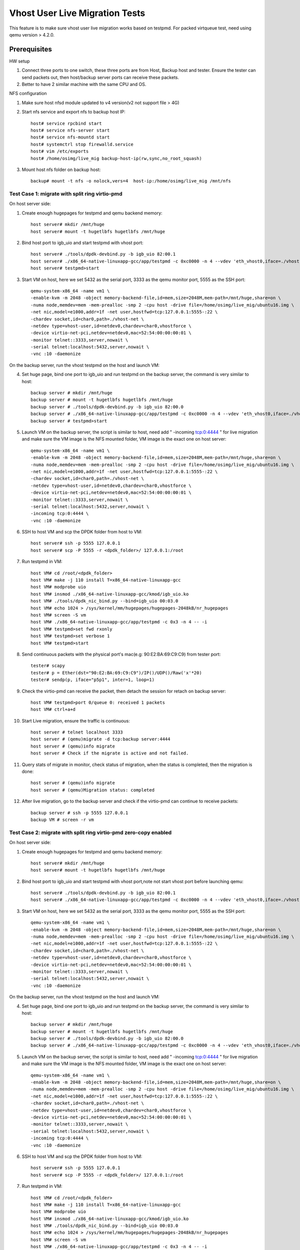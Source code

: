 .. Copyright (c) <2016-2017>, Intel Corporation
   All rights reserved.

   Redistribution and use in source and binary forms, with or without
   modification, are permitted provided that the following conditions
   are met:

   - Redistributions of source code must retain the above copyright
     notice, this list of conditions and the following disclaimer.

   - Redistributions in binary form must reproduce the above copyright
     notice, this list of conditions and the following disclaimer in
     the documentation and/or other materials provided with the
     distribution.

   - Neither the name of Intel Corporation nor the names of its
     contributors may be used to endorse or promote products derived
     from this software without specific prior written permission.

   THIS SOFTWARE IS PROVIDED BY THE COPYRIGHT HOLDERS AND CONTRIBUTORS
   "AS IS" AND ANY EXPRESS OR IMPLIED WARRANTIES, INCLUDING, BUT NOT
   LIMITED TO, THE IMPLIED WARRANTIES OF MERCHANTABILITY AND FITNESS
   FOR A PARTICULAR PURPOSE ARE DISCLAIMED. IN NO EVENT SHALL THE
   COPYRIGHT OWNER OR CONTRIBUTORS BE LIABLE FOR ANY DIRECT, INDIRECT,
   INCIDENTAL, SPECIAL, EXEMPLARY, OR CONSEQUENTIAL DAMAGES
   (INCLUDING, BUT NOT LIMITED TO, PROCUREMENT OF SUBSTITUTE GOODS OR
   SERVICES; LOSS OF USE, DATA, OR PROFITS; OR BUSINESS INTERRUPTION)
   HOWEVER CAUSED AND ON ANY THEORY OF LIABILITY, WHETHER IN CONTRACT,
   STRICT LIABILITY, OR TORT (INCLUDING NEGLIGENCE OR OTHERWISE)
   ARISING IN ANY WAY OUT OF THE USE OF THIS SOFTWARE, EVEN IF ADVISED
   OF THE POSSIBILITY OF SUCH DAMAGE.

===============================
Vhost User Live Migration Tests
===============================

This feature is to make sure vhost user live migration works based on testpmd.
For packed virtqueue test, need using qemu version > 4.2.0.

Prerequisites
-------------

HW setup

1. Connect three ports to one switch, these three ports are from Host, Backup
   host and tester. Ensure the tester can send packets out, then host/backup server ports
   can receive these packets.
2. Better to have 2 similar machine with the same CPU and OS.

NFS configuration

1. Make sure host nfsd module updated to v4 version(v2 not support file > 4G)

2. Start nfs service and export nfs to backup host IP::

    host# service rpcbind start
    host# service nfs-server start
    host# service nfs-mountd start
    host# systemctrl stop firewalld.service
    host# vim /etc/exports
    host# /home/osimg/live_mig backup-host-ip(rw,sync,no_root_squash)

3. Mount host nfs folder on backup host::

    backup# mount -t nfs -o nolock,vers=4  host-ip:/home/osimg/live_mig /mnt/nfs

Test Case 1: migrate with split ring virtio-pmd
===============================================

On host server side:

1. Create enough hugepages for testpmd and qemu backend memory::

    host server# mkdir /mnt/huge
    host server# mount -t hugetlbfs hugetlbfs /mnt/huge

2. Bind host port to igb_uio and start testpmd with vhost port::

    host server# ./tools/dpdk-devbind.py -b igb_uio 82:00.1
    host server# ./x86_64-native-linuxapp-gcc/app/testpmd -c 0xc0000 -n 4 --vdev 'eth_vhost0,iface=./vhost-net,queues=1' --socket-mem 1024,1024 -- -i
    host server# testpmd>start

3. Start VM on host, here we set 5432 as the serial port, 3333 as the qemu monitor port, 5555 as the SSH port::

    qemu-system-x86_64 -name vm1 \
    -enable-kvm -m 2048 -object memory-backend-file,id=mem,size=2048M,mem-path=/mnt/huge,share=on \
    -numa node,memdev=mem -mem-prealloc -smp 2 -cpu host -drive file=/home/osimg/live_mig/ubuntu16.img \
    -net nic,model=e1000,addr=1f -net user,hostfwd=tcp:127.0.0.1:5555-:22 \
    -chardev socket,id=char0,path=./vhost-net \
    -netdev type=vhost-user,id=netdev0,chardev=char0,vhostforce \
    -device virtio-net-pci,netdev=netdev0,mac=52:54:00:00:00:01 \
    -monitor telnet::3333,server,nowait \
    -serial telnet:localhost:5432,server,nowait \
    -vnc :10 -daemonize

On the backup server, run the vhost testpmd on the host and launch VM:

4. Set huge page, bind one port to igb_uio and run testpmd on the backup server, the command is very similar to host::

    backup server # mkdir /mnt/huge
    backup server # mount -t hugetlbfs hugetlbfs /mnt/huge
    backup server # ./tools/dpdk-devbind.py -b igb_uio 82:00.0
    backup server # ./x86_64-native-linuxapp-gcc/app/testpmd -c 0xc0000 -n 4 --vdev 'eth_vhost0,iface=./vhost-net,queues=1' --socket-mem 1024,1024 -- -i
    backup server # testpmd>start

5. Launch VM on the backup server, the script is similar to host, need add " -incoming tcp:0:4444 " for live migration and make sure the VM image is the NFS mounted folder, VM image is the exact one on host server::

    qemu-system-x86_64 -name vm1 \
    -enable-kvm -m 2048 -object memory-backend-file,id=mem,size=2048M,mem-path=/mnt/huge,share=on \
    -numa node,memdev=mem -mem-prealloc -smp 2 -cpu host -drive file=/home/osimg/live_mig/ubuntu16.img \
    -net nic,model=e1000,addr=1f -net user,hostfwd=tcp:127.0.0.1:5555-:22 \
    -chardev socket,id=char0,path=./vhost-net \
    -netdev type=vhost-user,id=netdev0,chardev=char0,vhostforce \
    -device virtio-net-pci,netdev=netdev0,mac=52:54:00:00:00:01 \
    -monitor telnet::3333,server,nowait \
    -serial telnet:localhost:5432,server,nowait \
    -incoming tcp:0:4444 \
    -vnc :10 -daemonize

6. SSH to host VM and scp the DPDK folder from host to VM::

    host server# ssh -p 5555 127.0.0.1
    host server# scp -P 5555 -r <dpdk_folder>/ 127.0.0.1:/root

7. Run testpmd in VM::

    host VM# cd /root/<dpdk_folder>
    host VM# make -j 110 install T=x86_64-native-linuxapp-gcc
    host VM# modprobe uio
    host VM# insmod ./x86_64-native-linuxapp-gcc/kmod/igb_uio.ko
    host VM# ./tools/dpdk_nic_bind.py --bind=igb_uio 00:03.0
    host VM# echo 1024 > /sys/kernel/mm/hugepages/hugepages-2048kB/nr_hugepages
    host VM# screen -S vm
    host VM# ./x86_64-native-linuxapp-gcc/app/testpmd -c 0x3 -n 4 -- -i
    host VM# testpmd>set fwd rxonly
    host VM# testpmd>set verbose 1
    host VM# testpmd>start

8. Send continuous packets with the physical port's mac(e.g: 90:E2:BA:69:C9:C9) from tester port::

    tester# scapy
    tester# p = Ether(dst="90:E2:BA:69:C9:C9")/IP()/UDP()/Raw('x'*20)
    tester# sendp(p, iface="p5p1", inter=1, loop=1)

9. Check the virtio-pmd can receive the packet, then detach the session for retach on backup server::

    host VM# testpmd>port 0/queue 0: received 1 packets
    host VM# ctrl+a+d

10. Start Live migration, ensure the traffic is continuous::

     host server # telnet localhost 3333
     host server # (qemu)migrate -d tcp:backup server:4444
     host server # (qemu)info migrate
     host server # Check if the migrate is active and not failed.

11. Query stats of migrate in monitor, check status of migration, when the status is completed, then the migration is done::

     host server # (qemu)info migrate
     host server # (qemu)Migration status: completed

12. After live migration, go to the backup server and check if the virtio-pmd can continue to receive packets::

     backup server # ssh -p 5555 127.0.0.1
     backup VM # screen -r vm

Test Case 2: migrate with split ring virtio-pmd zero-copy enabled
=================================================================

On host server side:

1. Create enough hugepages for testpmd and qemu backend memory::

    host server# mkdir /mnt/huge
    host server# mount -t hugetlbfs hugetlbfs /mnt/huge

2. Bind host port to igb_uio and start testpmd with vhost port,note not start vhost port before launching qemu::

    host server# ./tools/dpdk-devbind.py -b igb_uio 82:00.1
    host server# ./x86_64-native-linuxapp-gcc/app/testpmd -c 0xc0000 -n 4 --vdev 'eth_vhost0,iface=./vhost-net,queues=1,dequeue-zero-copy=1' --socket-mem 1024,1024 -- -i

3. Start VM on host, here we set 5432 as the serial port, 3333 as the qemu monitor port, 5555 as the SSH port::

    qemu-system-x86_64 -name vm1 \
    -enable-kvm -m 2048 -object memory-backend-file,id=mem,size=2048M,mem-path=/mnt/huge,share=on \
    -numa node,memdev=mem -mem-prealloc -smp 2 -cpu host -drive file=/home/osimg/live_mig/ubuntu16.img \
    -net nic,model=e1000,addr=1f -net user,hostfwd=tcp:127.0.0.1:5555-:22 \
    -chardev socket,id=char0,path=./vhost-net \
    -netdev type=vhost-user,id=netdev0,chardev=char0,vhostforce \
    -device virtio-net-pci,netdev=netdev0,mac=52:54:00:00:00:01 \
    -monitor telnet::3333,server,nowait \
    -serial telnet:localhost:5432,server,nowait \
    -vnc :10 -daemonize

On the backup server, run the vhost testpmd on the host and launch VM:

4. Set huge page, bind one port to igb_uio and run testpmd on the backup server, the command is very similar to host::

    backup server # mkdir /mnt/huge
    backup server # mount -t hugetlbfs hugetlbfs /mnt/huge
    backup server # ./tools/dpdk-devbind.py -b igb_uio 82:00.0
    backup server # ./x86_64-native-linuxapp-gcc/app/testpmd -c 0xc0000 -n 4 --vdev 'eth_vhost0,iface=./vhost-net,queues=1,dequeue-zero-copy=1' --socket-mem 1024,1024 -- -i

5. Launch VM on the backup server, the script is similar to host, need add " -incoming tcp:0:4444 " for live migration and make sure the VM image is the NFS mounted folder, VM image is the exact one on host server::

    qemu-system-x86_64 -name vm1 \
    -enable-kvm -m 2048 -object memory-backend-file,id=mem,size=2048M,mem-path=/mnt/huge,share=on \
    -numa node,memdev=mem -mem-prealloc -smp 2 -cpu host -drive file=/home/osimg/live_mig/ubuntu16.img \
    -net nic,model=e1000,addr=1f -net user,hostfwd=tcp:127.0.0.1:5555-:22 \
    -chardev socket,id=char0,path=./vhost-net \
    -netdev type=vhost-user,id=netdev0,chardev=char0,vhostforce \
    -device virtio-net-pci,netdev=netdev0,mac=52:54:00:00:00:01 \
    -monitor telnet::3333,server,nowait \
    -serial telnet:localhost:5432,server,nowait \
    -incoming tcp:0:4444 \
    -vnc :10 -daemonize

6. SSH to host VM and scp the DPDK folder from host to VM::

    host server# ssh -p 5555 127.0.0.1
    host server# scp -P 5555 -r <dpdk_folder>/ 127.0.0.1:/root

7. Run testpmd in VM::

    host VM# cd /root/<dpdk_folder>
    host VM# make -j 110 install T=x86_64-native-linuxapp-gcc
    host VM# modprobe uio
    host VM# insmod ./x86_64-native-linuxapp-gcc/kmod/igb_uio.ko
    host VM# ./tools/dpdk_nic_bind.py --bind=igb_uio 00:03.0
    host VM# echo 1024 > /sys/kernel/mm/hugepages/hugepages-2048kB/nr_hugepages
    host VM# screen -S vm
    host VM# ./x86_64-native-linuxapp-gcc/app/testpmd -c 0x3 -n 4 -- -i
    host VM# testpmd>set fwd rxonly
    host VM# testpmd>set verbose 1
    host VM# testpmd>start

8. Start vhost testpmd on host and send continuous packets with the physical port's mac(e.g: 90:E2:BA:69:C9:C9) from tester port::

    host# testpmd>start
    tester# scapy
    tester# p = Ether(dst="90:E2:BA:69:C9:C9")/IP()/UDP()/Raw('x'*20)
    tester# sendp(p, iface="p5p1", inter=1, loop=1)

9. Check the virtio-pmd can receive packets, then detach the session for retach on backup server::

    host VM# testpmd>port 0/queue 0: received 1 packets
    host VM# ctrl+a+d

10. Start Live migration, ensure the traffic is continuous::

     host server # telnet localhost 3333
     host server # (qemu)migrate -d tcp:backup server:4444
     host server # (qemu)info migrate
     host server # Check if the migrate is active and not failed.

11. Query stats of migrate in monitor, check status of migration, when the status is completed, then the migration is done::

     host server # (qemu)info migrate
     host server # (qemu)Migration status: completed

12. After live migration, go to the backup server start vhost testpmd and check if the virtio-pmd can continue to receive packets::

     backup server # testpmd>start
     backup server # ssh -p 5555 127.0.0.1
     backup VM # screen -r vm

Test Case 3: migrate with split ring virtio-net
===============================================

On host server side:

1. Create enough hugepages for testpmd and qemu backend memory::

    host server# mkdir /mnt/huge
    host server# mount -t hugetlbfs hugetlbfs /mnt/huge

2. Bind host port to igb_uio and start testpmd with vhost port::

    host server# ./tools/dpdk-devbind.py -b igb_uio 82:00.1
    host server# ./x86_64-native-linuxapp-gcc/app/testpmd -c 0xc0000 -n 4 --vdev 'eth_vhost0,iface=./vhost-net,queues=1' --socket-mem 1024,1024 -- -i
    host server# testpmd>start

3. Start VM on host, here we set 5432 as the serial port, 3333 as the qemu monitor port, 5555 as the SSH port::

    qemu-system-x86_64 -name vm1 \
    -enable-kvm -m 2048 -object memory-backend-file,id=mem,size=2048M,mem-path=/mnt/huge,share=on \
    -numa node,memdev=mem -mem-prealloc -smp 2 -cpu host -drive file=/home/osimg/live_mig/ubuntu16.img \
    -net nic,model=e1000,addr=1f -net user,hostfwd=tcp:127.0.0.1:5555-:22 \
    -chardev socket,id=char0,path=./vhost-net \
    -netdev type=vhost-user,id=netdev0,chardev=char0,vhostforce \
    -device virtio-net-pci,netdev=netdev0,mac=52:54:00:00:00:01 \
    -monitor telnet::3333,server,nowait \
    -serial telnet:localhost:5432,server,nowait \
    -vnc :10 -daemonize

On the backup server, run the vhost testpmd on the host and launch VM:

4. Set huge page, bind one port to igb_uio and run testpmd on the backup server, the command is very similar to host::

    backup server # mkdir /mnt/huge
    backup server # mount -t hugetlbfs hugetlbfs /mnt/huge
    backup server # ./tools/dpdk-devbind.py -b igb_uio 82:00.0
    backup server # ./x86_64-native-linuxapp-gcc/app/testpmd -c 0xc0000 -n 4 --vdev 'eth_vhost0,iface=./vhost-net,queues=1' --socket-mem 1024,1024 -- -i
    backup server # testpmd>start

5. Launch VM on the backup server, the script is similar to host, need add " -incoming tcp:0:4444 " for live migration and make sure the VM image is the NFS mounted folder, VM image is the exact one on host server::

    qemu-system-x86_64 -name vm1 \
    -enable-kvm -m 2048 -object memory-backend-file,id=mem,size=2048M,mem-path=/mnt/huge,share=on \
    -numa node,memdev=mem -mem-prealloc -smp 2 -cpu host -drive file=/home/osimg/live_mig/ubuntu16.img \
    -net nic,model=e1000,addr=1f -net user,hostfwd=tcp:127.0.0.1:5555-:22 \
    -chardev socket,id=char0,path=./vhost-net \
    -netdev type=vhost-user,id=netdev0,chardev=char0,vhostforce \
    -device virtio-net-pci,netdev=netdev0,mac=52:54:00:00:00:01 \
    -monitor telnet::3333,server,nowait \
    -serial telnet:localhost:5432,server,nowait \
    -incoming tcp:0:4444 \
    -vnc :10 -daemonize

6. SSH to host VM and let the virtio-net link up::

    host server# ssh -p 5555 127.0.0.1
    host vm # ifconfig eth0 up
    host VM# screen -S vm
    host VM# tcpdump -i eth0

7. Send continuous packets with the physical port's mac(e.g: 90:E2:BA:69:C9:C9) from tester port::

    tester# scapy
    tester# p = Ether(dst="90:E2:BA:69:C9:C9")/IP()/UDP()/Raw('x'*20)
    tester# sendp(p, iface="p5p1", inter=1, loop=1)

8. Check the virtio-net can receive the packet, then detach the session for retach on backup server::

    host VM# testpmd>port 0/queue 0: received 1 packets
    host VM# ctrl+a+d

9. Start Live migration, ensure the traffic is continuous::

    host server # telnet localhost 3333
    host server # (qemu)migrate -d tcp:backup server:4444
    host server # (qemu)info migrate
    host server # Check if the migrate is active and not failed.

10. Query stats of migrate in monitor, check status of migration, when the status is completed, then the migration is done::

     host server # (qemu)info migrate
     host server # (qemu)Migration status: completed

11. After live migration, go to the backup server and check if the virtio-net can continue to receive packets::

     backup server # ssh -p 5555 127.0.0.1
     backup VM # screen -r vm

Test Case 4: adjust split ring virtio-net queue numbers while migrating with virtio-net
=======================================================================================

On host server side:

1. Create enough hugepages for testpmd and qemu backend memory::

    host server# mkdir /mnt/huge
    host server# mount -t hugetlbfs hugetlbfs /mnt/huge

2. Bind host port to igb_uio and start testpmd with vhost port::

    host server# ./tools/dpdk-devbind.py -b igb_uio 82:00.1
    host server# ./x86_64-native-linuxapp-gcc/app/testpmd -l 2-6 -n 4 --vdev 'net_vhost0,iface=./vhost-net,queues=4' --socket-mem 1024,1024 -- -i --nb-cores=4 --rxq=4 --txq=4
    host server# testpmd>start

3. Start VM on host, here we set 5432 as the serial port, 3333 as the qemu monitor port, 5555 as the SSH port::

    qemu-system-x86_64 -name vm1 \
    -enable-kvm -m 2048 -object memory-backend-file,id=mem,size=2048M,mem-path=/mnt/huge,share=on \
    -numa node,memdev=mem -mem-prealloc -smp 2 -cpu host -drive file=/home/osimg/live_mig/ubuntu16.img \
    -net nic,model=e1000,addr=1f -net user,hostfwd=tcp:127.0.0.1:5555-:22 \
    -chardev socket,id=char0,path=./vhost-net \
    -netdev type=vhost-user,id=netdev0,chardev=char0,vhostforce,queues=4 \
    -device virtio-net-pci,netdev=netdev0,mac=52:54:00:00:00:01,mrg_rxbuf=on,mq=on,vectors=10 \
    -monitor telnet::3333,server,nowait \
    -serial telnet:localhost:5432,server,nowait \
    -vnc :10 -daemonize

On the backup server, run the vhost testpmd on the host and launch VM:

4. Set huge page, bind one port to igb_uio and run testpmd on the backup server, the command is very similar to host::

    backup server # mkdir /mnt/huge
    backup server # mount -t hugetlbfs hugetlbfs /mnt/huge
    backup server # ./tools/dpdk-devbind.py -b igb_uio 82:00.0
    backup server#./x86_64-native-linuxapp-gcc/app/testpmd -l 2-6 -n 4 --vdev 'net_vhost0,iface=./vhost-net,queues=4' --socket-mem 1024,1024 -- -i --nb-cores=4 --rxq=4 --txq=4
    backup server # testpmd>start

5. Launch VM on the backup server, the script is similar to host, need add " -incoming tcp:0:4444 " for live migration and make sure the VM image is the NFS mounted folder, VM image is the exact one on host server::

    qemu-system-x86_64 -name vm1 \
    -enable-kvm -m 2048 -object memory-backend-file,id=mem,size=2048M,mem-path=/mnt/huge,share=on \
    -numa node,memdev=mem -mem-prealloc -smp 2 -cpu host -drive file=/home/osimg/live_mig/ubuntu16.img \
    -net nic,model=e1000,addr=1f -net user,hostfwd=tcp:127.0.0.1:5555-:22 \
    -chardev socket,id=char0,path=./vhost-net \
    -netdev type=vhost-user,id=netdev0,chardev=char0,vhostforce,queues=4 \
    -device virtio-net-pci,netdev=netdev0,mac=52:54:00:00:00:01,mrg_rxbuf=on,mq=on,vectors=10 \
    -monitor telnet::3333,server,nowait \
    -serial telnet:localhost:5432,server,nowait \
    -incoming tcp:0:4444 \
    -vnc :10 -daemonize

6. SSH to host VM and let the virtio-net link up::

    host server# ssh -p 5555 127.0.0.1
    host vm # ifconfig eth0 up
    host VM# screen -S vm
    host VM# tcpdump -i eth0

7. Send continuous packets with the physical port's mac(e.g: 90:E2:BA:69:C9:C9) from tester port::

    tester# scapy
    tester# p = Ether(dst="90:E2:BA:69:C9:C9")/IP()/UDP()/Raw('x'*20)
    tester# sendp(p, iface="p5p1", inter=1, loop=1)

8. Check the virtio-net can receive the packet, then detach the session for retach on backup server::

    host VM# testpmd>port 0/queue 0: received 1 packets
    host VM# ctrl+a+d

9. Start Live migration, ensure the traffic is continuous::

    host server # telnet localhost 3333
    host server # (qemu)migrate -d tcp:backup server:4444
    host server # (qemu)info migrate
    host server # Check if the migrate is active and not failed.

10. Change virtio-net queue numbers from 1 to 4 while migrating::

     host server # ethtool -L ens3 combined 4

11. Query stats of migrate in monitor, check status of migration, when the status is completed, then the migration is done::

     host server # (qemu)info migrate
     host server # (qemu)Migration status: completed

12. After live migration, go to the backup server and check if the virtio-net can continue to receive packets::

     backup server # ssh -p 5555 127.0.0.1
     backup VM # screen -r vm

Test Case 5: migrate with packed ring virtio-pmd
================================================

On host server side:

1. Create enough hugepages for testpmd and qemu backend memory::

    host server# mkdir /mnt/huge
    host server# mount -t hugetlbfs hugetlbfs /mnt/huge

2. Bind host port to igb_uio and start testpmd with vhost port::

    host server# ./tools/dpdk-devbind.py -b igb_uio 82:00.1
    host server# ./x86_64-native-linuxapp-gcc/app/testpmd -c 0xc0000 -n 4 --vdev 'eth_vhost0,iface=./vhost-net,queues=1' --socket-mem 1024,1024 -- -i
    host server# testpmd>start

3. Start VM on host, here we set 5432 as the serial port, 3333 as the qemu monitor port, 5555 as the SSH port::

    qemu-system-x86_64 -name vm1 \
    -enable-kvm -m 2048 -object memory-backend-file,id=mem,size=2048M,mem-path=/mnt/huge,share=on \
    -numa node,memdev=mem -mem-prealloc -smp 2 -cpu host -drive file=/home/osimg/live_mig/ubuntu16.img \
    -net nic,model=e1000,addr=1f -net user,hostfwd=tcp:127.0.0.1:5555-:22 \
    -chardev socket,id=char0,path=./vhost-net \
    -netdev type=vhost-user,id=netdev0,chardev=char0,vhostforce \
    -device virtio-net-pci,netdev=netdev0,mac=52:54:00:00:00:01,packed=on \
    -monitor telnet::3333,server,nowait \
    -serial telnet:localhost:5432,server,nowait \
    -vnc :10 -daemonize

On the backup server, run the vhost testpmd on the host and launch VM:

4. Set huge page, bind one port to igb_uio and run testpmd on the backup server, the command is very similar to host::

    backup server # mkdir /mnt/huge
    backup server # mount -t hugetlbfs hugetlbfs /mnt/huge
    backup server # ./tools/dpdk-devbind.py -b igb_uio 82:00.0
    backup server # ./x86_64-native-linuxapp-gcc/app/testpmd -c 0xc0000 -n 4 --vdev 'eth_vhost0,iface=./vhost-net,queues=1' --socket-mem 1024,1024 -- -i
    backup server # testpmd>start

5. Launch VM on the backup server, the script is similar to host, need add " -incoming tcp:0:4444 " for live migration and make sure the VM image is the NFS mounted folder, VM image is the exact one on host server::

    qemu-system-x86_64 -name vm1 \
    -enable-kvm -m 2048 -object memory-backend-file,id=mem,size=2048M,mem-path=/mnt/huge,share=on \
    -numa node,memdev=mem -mem-prealloc -smp 2 -cpu host -drive file=/home/osimg/live_mig/ubuntu16.img \
    -net nic,model=e1000,addr=1f -net user,hostfwd=tcp:127.0.0.1:5555-:22 \
    -chardev socket,id=char0,path=./vhost-net \
    -netdev type=vhost-user,id=netdev0,chardev=char0,vhostforce \
    -device virtio-net-pci,netdev=netdev0,mac=52:54:00:00:00:01,packed=on \
    -monitor telnet::3333,server,nowait \
    -serial telnet:localhost:5432,server,nowait \
    -incoming tcp:0:4444 \
    -vnc :10 -daemonize

6. SSH to host VM and scp the DPDK folder from host to VM::

    host server# ssh -p 5555 127.0.0.1
    host server# scp -P 5555 -r <dpdk_folder>/ 127.0.0.1:/root

7. Run testpmd in VM::

    host VM# cd /root/<dpdk_folder>
    host VM# make -j 110 install T=x86_64-native-linuxapp-gcc
    host VM# modprobe uio
    host VM# insmod ./x86_64-native-linuxapp-gcc/kmod/igb_uio.ko
    host VM# ./tools/dpdk_nic_bind.py --bind=igb_uio 00:03.0
    host VM# echo 1024 > /sys/kernel/mm/hugepages/hugepages-2048kB/nr_hugepages
    host VM# screen -S vm
    host VM# ./x86_64-native-linuxapp-gcc/app/testpmd -c 0x3 -n 4 -- -i
    host VM# testpmd>set fwd rxonly
    host VM# testpmd>set verbose 1
    host VM# testpmd>start

8. Send continuous packets with the physical port's mac(e.g: 90:E2:BA:69:C9:C9) from tester port::

    tester# scapy
    tester# p = Ether(dst="90:E2:BA:69:C9:C9")/IP()/UDP()/Raw('x'*20)
    tester# sendp(p, iface="p5p1", inter=1, loop=1)

9. Check the virtio-pmd can receive the packet, then detach the session for retach on backup server::

    host VM# testpmd>port 0/queue 0: received 1 packets
    host VM# ctrl+a+d

10. Start Live migration, ensure the traffic is continuous::

     host server # telnet localhost 3333
     host server # (qemu)migrate -d tcp:backup server:4444
     host server # (qemu)info migrate
     host server # Check if the migrate is active and not failed.

11. Query stats of migrate in monitor, check status of migration, when the status is completed, then the migration is done::

     host server # (qemu)info migrate
     host server # (qemu)Migration status: completed

12. After live migration, go to the backup server and check if the virtio-pmd can continue to receive packets::

     backup server # ssh -p 5555 127.0.0.1
     backup VM # screen -r vm

Test Case 6: migrate with packed ring virtio-pmd zero-copy enabled
==================================================================

On host server side:

1. Create enough hugepages for testpmd and qemu backend memory::

    host server# mkdir /mnt/huge
    host server# mount -t hugetlbfs hugetlbfs /mnt/huge

2. Bind host port to igb_uio and start testpmd with vhost port,note not start vhost port before launching qemu::

    host server# ./tools/dpdk-devbind.py -b igb_uio 82:00.1
    host server# ./x86_64-native-linuxapp-gcc/app/testpmd -c 0xc0000 -n 4 --vdev 'eth_vhost0,iface=./vhost-net,queues=1,dequeue-zero-copy=1' --socket-mem 1024,1024 -- -i

3. Start VM on host, here we set 5432 as the serial port, 3333 as the qemu monitor port, 5555 as the SSH port::

    qemu-system-x86_64 -name vm1 \
    -enable-kvm -m 2048 -object memory-backend-file,id=mem,size=2048M,mem-path=/mnt/huge,share=on \
    -numa node,memdev=mem -mem-prealloc -smp 2 -cpu host -drive file=/home/osimg/live_mig/ubuntu16.img \
    -net nic,model=e1000,addr=1f -net user,hostfwd=tcp:127.0.0.1:5555-:22 \
    -chardev socket,id=char0,path=./vhost-net \
    -netdev type=vhost-user,id=netdev0,chardev=char0,vhostforce \
    -device virtio-net-pci,netdev=netdev0,mac=52:54:00:00:00:01,packed=on \
    -monitor telnet::3333,server,nowait \
    -serial telnet:localhost:5432,server,nowait \
    -vnc :10 -daemonize

On the backup server, run the vhost testpmd on the host and launch VM:

4. Set huge page, bind one port to igb_uio and run testpmd on the backup server, the command is very similar to host::

    backup server # mkdir /mnt/huge
    backup server # mount -t hugetlbfs hugetlbfs /mnt/huge
    backup server # ./tools/dpdk-devbind.py -b igb_uio 82:00.0
    backup server # ./x86_64-native-linuxapp-gcc/app/testpmd -c 0xc0000 -n 4 --vdev 'eth_vhost0,iface=./vhost-net,queues=1,dequeue-zero-copy=1' --socket-mem 1024,1024 -- -i

5. Launch VM on the backup server, the script is similar to host, need add " -incoming tcp:0:4444 " for live migration and make sure the VM image is the NFS mounted folder, VM image is the exact one on host server::

    qemu-system-x86_64 -name vm1 \
    -enable-kvm -m 2048 -object memory-backend-file,id=mem,size=2048M,mem-path=/mnt/huge,share=on \
    -numa node,memdev=mem -mem-prealloc -smp 2 -cpu host -drive file=/home/osimg/live_mig/ubuntu16.img \
    -net nic,model=e1000,addr=1f -net user,hostfwd=tcp:127.0.0.1:5555-:22 \
    -chardev socket,id=char0,path=./vhost-net \
    -netdev type=vhost-user,id=netdev0,chardev=char0,vhostforce \
    -device virtio-net-pci,netdev=netdev0,mac=52:54:00:00:00:01,packed=on \
    -monitor telnet::3333,server,nowait \
    -serial telnet:localhost:5432,server,nowait \
    -incoming tcp:0:4444 \
    -vnc :10 -daemonize

6. SSH to host VM and scp the DPDK folder from host to VM::

    host server# ssh -p 5555 127.0.0.1
    host server# scp -P 5555 -r <dpdk_folder>/ 127.0.0.1:/root

7. Run testpmd in VM::

    host VM# cd /root/<dpdk_folder>
    host VM# make -j 110 install T=x86_64-native-linuxapp-gcc
    host VM# modprobe uio
    host VM# insmod ./x86_64-native-linuxapp-gcc/kmod/igb_uio.ko
    host VM# ./tools/dpdk_nic_bind.py --bind=igb_uio 00:03.0
    host VM# echo 1024 > /sys/kernel/mm/hugepages/hugepages-2048kB/nr_hugepages
    host VM# screen -S vm
    host VM# ./x86_64-native-linuxapp-gcc/app/testpmd -c 0x3 -n 4 -- -i
    host VM# testpmd>set fwd rxonly
    host VM# testpmd>set verbose 1
    host VM# testpmd>start

8. Start vhost testpmd on host and send continuous packets with the physical port's mac(e.g: 90:E2:BA:69:C9:C9) from tester port::

    host# testpmd>start
    tester# scapy
    tester# p = Ether(dst="90:E2:BA:69:C9:C9")/IP()/UDP()/Raw('x'*20)
    tester# sendp(p, iface="p5p1", inter=1, loop=1)

9. Check the virtio-pmd can receive packets, then detach the session for retach on backup server::

    host VM# testpmd>port 0/queue 0: received 1 packets
    host VM# ctrl+a+d

10. Start Live migration, ensure the traffic is continuous::

     host server # telnet localhost 3333
     host server # (qemu)migrate -d tcp:backup server:4444
     host server # (qemu)info migrate
     host server # Check if the migrate is active and not failed.

11. Query stats of migrate in monitor, check status of migration, when the status is completed, then the migration is done::

     host server # (qemu)info migrate
     host server # (qemu)Migration status: completed

12. After live migration, go to the backup server start vhost testpmd and check if the virtio-pmd can continue to receive packets::

     backup server # testpmd>start
     backup server # ssh -p 5555 127.0.0.1
     backup VM # screen -r vm

Test Case 7: migrate with packed ring virtio-net
================================================

On host server side:

1. Create enough hugepages for testpmd and qemu backend memory::

    host server# mkdir /mnt/huge
    host server# mount -t hugetlbfs hugetlbfs /mnt/huge

2. Bind host port to igb_uio and start testpmd with vhost port::

    host server# ./tools/dpdk-devbind.py -b igb_uio 82:00.1
    host server# ./x86_64-native-linuxapp-gcc/app/testpmd -c 0xc0000 -n 4 --vdev 'eth_vhost0,iface=./vhost-net,queues=1' --socket-mem 1024,1024 -- -i
    host server# testpmd>start

3. Start VM on host, here we set 5432 as the serial port, 3333 as the qemu monitor port, 5555 as the SSH port::

    qemu-system-x86_64 -name vm1 \
    -enable-kvm -m 2048 -object memory-backend-file,id=mem,size=2048M,mem-path=/mnt/huge,share=on \
    -numa node,memdev=mem -mem-prealloc -smp 2 -cpu host -drive file=/home/osimg/live_mig/ubuntu16.img \
    -net nic,model=e1000,addr=1f -net user,hostfwd=tcp:127.0.0.1:5555-:22 \
    -chardev socket,id=char0,path=./vhost-net \
    -netdev type=vhost-user,id=netdev0,chardev=char0,vhostforce \
    -device virtio-net-pci,netdev=netdev0,mac=52:54:00:00:00:01,packed=on \
    -monitor telnet::3333,server,nowait \
    -serial telnet:localhost:5432,server,nowait \
    -vnc :10 -daemonize

On the backup server, run the vhost testpmd on the host and launch VM:

4. Set huge page, bind one port to igb_uio and run testpmd on the backup server, the command is very similar to host::

    backup server # mkdir /mnt/huge
    backup server # mount -t hugetlbfs hugetlbfs /mnt/huge
    backup server # ./tools/dpdk-devbind.py -b igb_uio 82:00.0
    backup server # ./x86_64-native-linuxapp-gcc/app/testpmd -c 0xc0000 -n 4 --vdev 'eth_vhost0,iface=./vhost-net,queues=1' --socket-mem 1024,1024 -- -i
    backup server # testpmd>start

5. Launch VM on the backup server, the script is similar to host, need add " -incoming tcp:0:4444 " for live migration and make sure the VM image is the NFS mounted folder, VM image is the exact one on host server::

    qemu-system-x86_64 -name vm1 \
    -enable-kvm -m 2048 -object memory-backend-file,id=mem,size=2048M,mem-path=/mnt/huge,share=on \
    -numa node,memdev=mem -mem-prealloc -smp 2 -cpu host -drive file=/home/osimg/live_mig/ubuntu16.img \
    -net nic,model=e1000,addr=1f -net user,hostfwd=tcp:127.0.0.1:5555-:22 \
    -chardev socket,id=char0,path=./vhost-net \
    -netdev type=vhost-user,id=netdev0,chardev=char0,vhostforce \
    -device virtio-net-pci,netdev=netdev0,mac=52:54:00:00:00:01,packed=on \
    -monitor telnet::3333,server,nowait \
    -serial telnet:localhost:5432,server,nowait \
    -incoming tcp:0:4444 \
    -vnc :10 -daemonize

6. SSH to host VM and let the virtio-net link up::

    host server# ssh -p 5555 127.0.0.1
    host vm # ifconfig eth0 up
    host VM# screen -S vm
    host VM# tcpdump -i eth0

7. Send continuous packets with the physical port's mac(e.g: 90:E2:BA:69:C9:C9) from tester port::

    tester# scapy
    tester# p = Ether(dst="90:E2:BA:69:C9:C9")/IP()/UDP()/Raw('x'*20)
    tester# sendp(p, iface="p5p1", inter=1, loop=1)

8. Check the virtio-net can receive the packet, then detach the session for retach on backup server::

    host VM# testpmd>port 0/queue 0: received 1 packets
    host VM# ctrl+a+d

9. Start Live migration, ensure the traffic is continuous::

    host server # telnet localhost 3333
    host server # (qemu)migrate -d tcp:backup server:4444
    host server # (qemu)info migrate
    host server # Check if the migrate is active and not failed.

10. Query stats of migrate in monitor, check status of migration, when the status is completed, then the migration is done::

     host server # (qemu)info migrate
     host server # (qemu)Migration status: completed

11. After live migration, go to the backup server and check if the virtio-net can continue to receive packets::

     backup server # ssh -p 5555 127.0.0.1
     backup VM # screen -r vm

Test Case 8: adjust packed ring virtio-net queue numbers while migrating with virtio-net
=========================================================================================

On host server side:

1. Create enough hugepages for testpmd and qemu backend memory::

    host server# mkdir /mnt/huge
    host server# mount -t hugetlbfs hugetlbfs /mnt/huge

2. Bind host port to igb_uio and start testpmd with vhost port::

    host server# ./tools/dpdk-devbind.py -b igb_uio 82:00.1
    host server# ./x86_64-native-linuxapp-gcc/app/testpmd -l 2-6 -n 4 --vdev 'net_vhost0,iface=./vhost-net,queues=4' --socket-mem 1024,1024 -- -i --nb-cores=4 --rxq=4 --txq=4
    host server# testpmd>start

3. Start VM on host, here we set 5432 as the serial port, 3333 as the qemu monitor port, 5555 as the SSH port::

    qemu-system-x86_64 -name vm1 \
    -enable-kvm -m 2048 -object memory-backend-file,id=mem,size=2048M,mem-path=/mnt/huge,share=on \
    -numa node,memdev=mem -mem-prealloc -smp 2 -cpu host -drive file=/home/osimg/live_mig/ubuntu16.img \
    -net nic,model=e1000,addr=1f -net user,hostfwd=tcp:127.0.0.1:5555-:22 \
    -chardev socket,id=char0,path=./vhost-net \
    -netdev type=vhost-user,id=netdev0,chardev=char0,vhostforce,queues=4 \
    -device virtio-net-pci,netdev=netdev0,mac=52:54:00:00:00:01,mrg_rxbuf=on,mq=on,vectors=10,packed=on \
    -monitor telnet::3333,server,nowait \
    -serial telnet:localhost:5432,server,nowait \
    -vnc :10 -daemonize

On the backup server, run the vhost testpmd on the host and launch VM:

4. Set huge page, bind one port to igb_uio and run testpmd on the backup server, the command is very similar to host::

    backup server # mkdir /mnt/huge
    backup server # mount -t hugetlbfs hugetlbfs /mnt/huge
    backup server # ./tools/dpdk-devbind.py -b igb_uio 82:00.0
    backup server#./x86_64-native-linuxapp-gcc/app/testpmd -l 2-6 -n 4 --vdev 'net_vhost0,iface=./vhost-net,queues=4' --socket-mem 1024,1024 -- -i --nb-cores=4 --rxq=4 --txq=4
    backup server # testpmd>start

5. Launch VM on the backup server, the script is similar to host, need add " -incoming tcp:0:4444 " for live migration and make sure the VM image is the NFS mounted folder, VM image is the exact one on host server::

    qemu-system-x86_64 -name vm1 \
    -enable-kvm -m 2048 -object memory-backend-file,id=mem,size=2048M,mem-path=/mnt/huge,share=on \
    -numa node,memdev=mem -mem-prealloc -smp 2 -cpu host -drive file=/home/osimg/live_mig/ubuntu16.img \
    -net nic,model=e1000,addr=1f -net user,hostfwd=tcp:127.0.0.1:5555-:22 \
    -chardev socket,id=char0,path=./vhost-net \
    -netdev type=vhost-user,id=netdev0,chardev=char0,vhostforce,queues=4 \
    -device virtio-net-pci,netdev=netdev0,mac=52:54:00:00:00:01,mrg_rxbuf=on,mq=on,vectors=10,packed=on \
    -monitor telnet::3333,server,nowait \
    -serial telnet:localhost:5432,server,nowait \
    -incoming tcp:0:4444 \
    -vnc :10 -daemonize

6. SSH to host VM and let the virtio-net link up::

    host server# ssh -p 5555 127.0.0.1
    host vm # ifconfig eth0 up
    host VM# screen -S vm
    host VM# tcpdump -i eth0

7. Send continuous packets with the physical port's mac(e.g: 90:E2:BA:69:C9:C9) from tester port::

    tester# scapy
    tester# p = Ether(dst="90:E2:BA:69:C9:C9")/IP()/UDP()/Raw('x'*20)
    tester# sendp(p, iface="p5p1", inter=1, loop=1)

8. Check the virtio-net can receive the packet, then detach the session for retach on backup server::

    host VM# testpmd>port 0/queue 0: received 1 packets
    host VM# ctrl+a+d

9. Start Live migration, ensure the traffic is continuous::

    host server # telnet localhost 3333
    host server # (qemu)migrate -d tcp:backup server:4444
    host server # (qemu)info migrate
    host server # Check if the migrate is active and not failed.

10. Change virtio-net queue numbers from 1 to 4 while migrating::

     host server # ethtool -L ens3 combined 4

11. Query stats of migrate in monitor, check status of migration, when the status is completed, then the migration is done::

     host server # (qemu)info migrate
     host server # (qemu)Migration status: completed

12. After live migration, go to the backup server and check if the virtio-net can continue to receive packets::

     backup server # ssh -p 5555 127.0.0.1
     backup VM # screen -r vm

